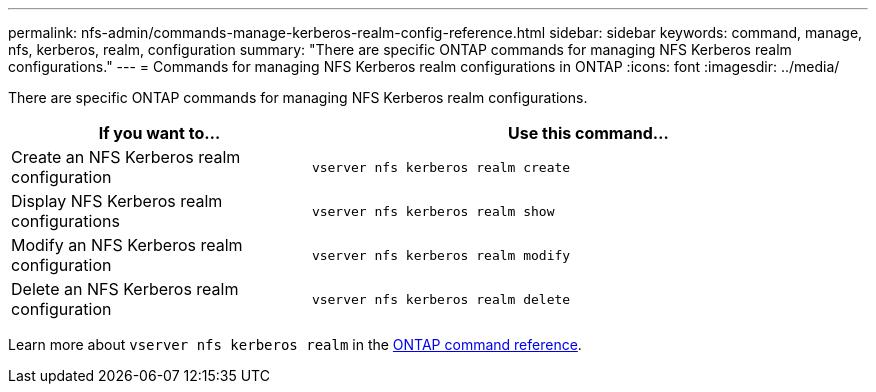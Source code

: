 ---
permalink: nfs-admin/commands-manage-kerberos-realm-config-reference.html
sidebar: sidebar
keywords: command, manage, nfs, kerberos, realm, configuration
summary: "There are specific ONTAP commands for managing NFS Kerberos realm configurations."
---
= Commands for managing NFS Kerberos realm configurations in ONTAP
:icons: font
:imagesdir: ../media/

[.lead]
There are specific ONTAP commands for managing NFS Kerberos realm configurations.

[cols="35,65"]

|===
h| If you want to... h| Use this command...

a|
Create an NFS Kerberos realm configuration
a|
`vserver nfs kerberos realm create`
a|
Display NFS Kerberos realm configurations
a|
`vserver nfs kerberos realm show`
a|
Modify an NFS Kerberos realm configuration
a|
`vserver nfs kerberos realm modify`
a|
Delete an NFS Kerberos realm configuration
a|
`vserver nfs kerberos realm delete`
|===

Learn more about `vserver nfs kerberos realm` in the link:https://docs.netapp.com/us-en/ontap-cli/search.html?q=vserver+nfs+kerberos+realm[ONTAP command reference^].

// 2025 Jan 15, ONTAPDOC-2569